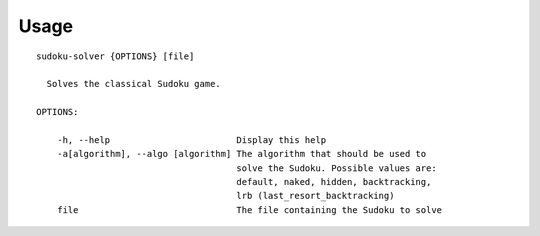 .. _usage:

Usage
=====

::

  sudoku-solver {OPTIONS} [file]

    Solves the classical Sudoku game.

  OPTIONS:

      -h, --help                        Display this help
      -a[algorithm], --algo [algorithm] The algorithm that should be used to
                                        solve the Sudoku. Possible values are:
                                        default, naked, hidden, backtracking,
                                        lrb (last_resort_backtracking)
      file                              The file containing the Sudoku to solve
